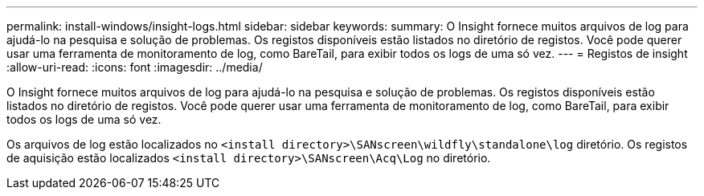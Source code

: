 ---
permalink: install-windows/insight-logs.html 
sidebar: sidebar 
keywords:  
summary: O Insight fornece muitos arquivos de log para ajudá-lo na pesquisa e solução de problemas. Os registos disponíveis estão listados no diretório de registos. Você pode querer usar uma ferramenta de monitoramento de log, como BareTail, para exibir todos os logs de uma só vez. 
---
= Registos de insight
:allow-uri-read: 
:icons: font
:imagesdir: ../media/


[role="lead"]
O Insight fornece muitos arquivos de log para ajudá-lo na pesquisa e solução de problemas. Os registos disponíveis estão listados no diretório de registos. Você pode querer usar uma ferramenta de monitoramento de log, como BareTail, para exibir todos os logs de uma só vez.

Os arquivos de log estão localizados no `<install directory>\SANscreen\wildfly\standalone\log` diretório. Os registos de aquisição estão localizados `<install directory>\SANscreen\Acq\Log` no diretório.
